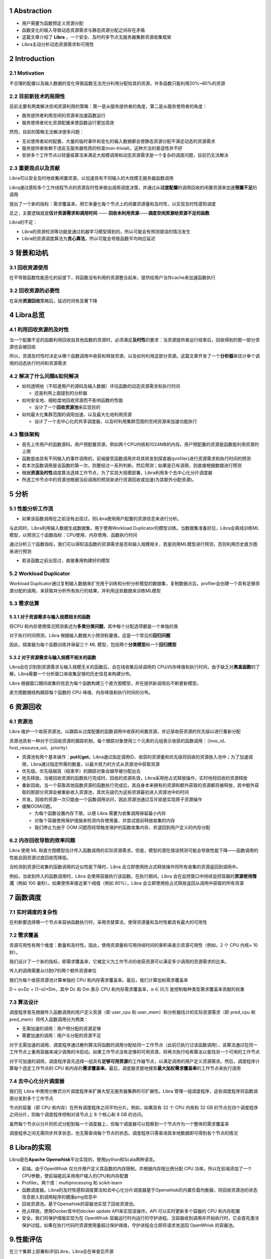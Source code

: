 .. _1-abstraction:

1 Abstraction
=============

-  用户需要为函数预定义资源分配

-  函数变化的输入导致动态资源需求与静态资源分配之间存在矛盾

-  这篇文章介绍了 **Libra**
   ，一个安全、及时的多节点无服务器集群资源收集框架

-  Libra主动分析动态资源需求和可用性

.. _2-introduction:

2 Introduction
==============

.. _21-motivation:

2.1 Motivation
--------------

不合理的配置以及输入数据的变化导致函数无法充分利用分配给其的资源，许多函数只能利用20%~60%的资源

.. _22-目前新技术的局限性:

2.2 目前新技术的局限性
----------------------

目前主要有两类解决空闲资源利用的策略：第一是从服务提供者的角度，第二是从服务使用者的角度：

-  服务提供者利用空闲的资源来加速函数运行

-  服务使用者优化资源配置来使函数运行更加高效

然而，目前的策略无法解决很多问题：

-  无论使用者如何配置，大量的临时事件和变化的输入数据都会使静态资源分配不满足动态的资源需求

-  服务提供者依赖于违反无服务器性质的检查(non-trivial)，这种方法的普适性并不好

-  安排多个工作节点以轻量级算法来满足大规模调用和动态资源需求是一个复杂的调度问题，目前仍无法解决

.. _23-重要观点以及贡献:

2.3 重要观点以及贡献
--------------------

Libra可以安全及时地收集闲置资源，以加速具有不同输入的大规模无服务器函数调用

Libra通过感知多个工作线程节点的资源及时性来做出调用调度决策，并通过从\ **过度配置**\ 的调用回收的闲置资源来加速\ **预置不足**\ 的调用

提出了一个新的指标：需求覆盖率，用它来量化每个节点上的闲置资源量和及时性，以实现及时性感知调度

总之，主要逻辑就是\ **估计资源需求和调用时间** ——
**回收未利用资源**——**调度空闲资源给资源不足的函数**

Libra的不足：

-  Libra的资源检测等功能是通过机器学习模型得到的，所以可能会有预测错误的情况发生

-  Libra的资源调度算法为\ **贪心算法**\ ，所以可能会导致函数平均响应延迟

.. _3-背景和动机:

3 背景和动机
============

.. _31-回收资源使用:

3.1 回收资源使用
----------------

在不导致函数性能恶化的前提下，将函数没有利用的资源整合起来，提供给用户当作cache来加速函数执行

.. _32-回收资源的必要性:

3.2 回收资源的必要性
--------------------

|image1|

在采用\ **资源回收**\ 策略后，延迟时间有显著下降

.. _4-libra总览:

4 Libra总览
===========

.. _41-利用回收资源的及时性:

4.1 利用回收资源的及时性
------------------------

当一个配置不足的函数利用回收自其他函数的资源时，必须满足\ **及时性**\ 的要求：当资源提供者运行结束后，回收得到的那一部分资源也会被回收

|image2|

所以，资源及时性时决定从哪个函数调用中收获和释放资源，以及如何利用这部分资源。这篇文章开发了一个\ **分析器**\ 来估计单个调用的动态执行时间和资源需求

.. _42-解决了什么问题如何解决:

4.2 解决了什么问题&如何解决
---------------------------

-  如何透明地（不知道用户的源码及输入数据）评估函数的动态资源需求和执行时间

   -  还是利用上面提到的分析器

-  如何安全地、细粒度地回收资源而不影响函数的性能

   -  设计了一个\ **回收资源池**\ 来实现目的

-  如何最大化集群范围的调用加速，以及最大化地利用资源

   -  设计了一个去中心化的共享调度器，以及时利用集群范围的空闲资源来加速功能执行

.. _43-整体架构:

4.3 整体架构
------------

|image3|

-  首先上传用户的函数源码，用户预配置资源，例如两个CPU内核和1024MB的内存。用户预配置的资源是函数能利用资源的上限

-  函数是由具有不同输入的事件调用的，前端接受函数调用并将其转发到探查器(profiler)进行资源需求和执行时间的预测

-  若本次函数调用是该函数的第一次，则要经过一系列判断，然后预测；如果是已有调用，则直接根据数据进行预测

-  根据\ **资源及时性**\ 调度算法选择工作节点，为了实现大规模部署，Libra利用多个去中心化分片调度器

-  所选工作节点中的资源池根据当前调用的预测来进行资源回收或加速(为其额外分配资源)。

.. _5-分析:

5 分析
======

.. _51-性能分析工作流:

5.1 性能分析工作流
------------------

-  如果该函数调用在之前没有出现过，则Libra使用用户配置的资源信息来进行分析。

与此同时，LIbra利用输入数据生成数据集，用于使用Workload
Duplicator的模型训练。当数据集准备好后，Libra会离线训练ML模型，以预测三个函数指标：CPU使用、内存使用、函数执行时间

通过分析三个函数指标，我们可以得知该函数的资源需求是否和输入规模相关，若是则用ML模型进行预测，否则利用历史直方图来进行预测

-  若该函数之前出现过，直接重用构建好的模型

.. _52-workload-duplicator:

5.2 Workload Duplicator
-----------------------

Workload
Duplicator通过复制输入数据来扩充用于训练和分析分析模型的数据集，复制数据点后，profiler会创建一个具有足够资源分配的调用，来获取并分析所有执行的结果，并利用这些数据来训练ML模型

.. _53-需求估算:

5.3 需求估算
------------

.. _531-对于资源需求与输入规模相关的函数:

5.3.1 对于资源需求与输入规模相关的函数
~~~~~~~~~~~~~~~~~~~~~~~~~~~~~~~~~~~~~~

将CPU
和内存使用情况预测表述为\ **多类分类问题**\ ，其中每个分配选项都是一个单独的类

对于执行时间预测，Libra
根据输入数据大小预测标量值，这是一个常见的\ **回归问题**

因此，探查器为每个函数训练并保留三个 ML
模型，包括两个\ **分类模型**\ 和一个\ **回归模型**

.. _532-对于资源需求与输入规模不相关的函数:

5.3.2 对于资源需求与输入规模不相关的函数
~~~~~~~~~~~~~~~~~~~~~~~~~~~~~~~~~~~~~~~~

Libra会在识别到资源需求与输入规模无关的函数后，会在线收集后续调用的
CPU/内存峰值和执行时间，由于缺乏对\ **黑盒函数**\ 的了解，Libra需要一个分析窗口来收集足够的历史信息来构建分布。

Libra
根据窗口期间收集的信息为每个函数构建三个直方图模型，并在提供新调用后不断更新模型。

直方图数据结构跟踪每个函数的 CPU 峰值、内存峰值和执行时间的分布。

.. _6-资源回收:

6 资源回收
==========

.. _61-资源池:

6.1 资源池
----------

Libra
维护一个收获资源池，以跟踪从过度配置的函数调用中收获的闲置资源，并记录收获资源的优先级以进行重新分配

|image4|

资源池具有一种对于已回收资源的跟踪机制，每个跟踪对象使用三个元素的元组表示收获的函数调用：（invo_id、hvst_resource_vol、priority）

-  资源池有两个基本操作：\ **put**\ 和\ **get**\ 。Libra通过指定调用ID、收获的资源量和优先级将回收的资源放入池中；为了加速调用，Libra通过指定所需的数量，以最大努力的方式从资源池中获取资源

-  优先级。优先级越高（结束早）的跟踪对象会越早被分配出去

-  抢先释放。当被回收资源的函数执行完成时，回收的资源失效，Libra采用抢占式释放操作，实时地将回收的资源释放

-  重新回收。当一个获取其他函数资源的函数执行完成后，其自身本来拥有的资源和额外获取的资源都将被释放，其中额外获取的那部分资源会被重新收入资源池，其优先级仍为这些资源最初进入资源池中的时间

-  并发。回收的资源一次只能由一个函数调用访问，因此资源池通过互斥锁是实现原子资源操作

-  缓解OOM问题。

   -  为每个函数设置内存下限，以便 Libra 需要为收集调用保留最小内存

   -  对每个容器使用保护措施来检测内存使用量，并尝试提前释放收集的内存

   -  我们停止为由于 OOM
      问题而经常触发保护的函数收集内存，并退回到用户定义的内存分配

.. _62-内存回收导致的效率问题:

6.2 内存回收导致的效率问题
--------------------------

Libra 使用 ML
和直方图模型估计传入函数调用的实际资源需求。但是，模型的潜在错误预测可能会导致性能下降——函数调用的性能会因资源过度回收而降低。

当检测到资源已收集的函数调用的近似性能下降时，Libra
会立即使用抢占式释放操作将所有收集的资源返回到调用中。

例如，当收到传入的函数调用时，Libra
会使用容器执行该函数。在执行期间，Libra
会在监控窗口中持续监控容器的\ **资源使用情况**\ （例如 100
毫秒）。如果使用率接近某个阈值（例如 80%），Libra
会立即使用抢占式释放返回从调用中获取的所有资源

.. _7-函数调度:

7 函数调度
==========

.. _71-实时调度的复杂性:

7.1 实时调度的复杂性
--------------------

在判断要选择哪一个节点来容纳函数执行时，采用贪婪算法，使得资源量和及时性都具有最大的可用性

.. _72-需求覆盖:

7.2 需求覆盖
------------

资源可用性有两个维度：数量和及时性。因此，使用资源量和可用持续时间的乘积来表示资源可用性（例如，2
个 CPU 内核× 10 秒）。

我们设计了一个新的指标，即需求覆盖率，它被定义为工作节点的收获资源可以满足多少调用的资源需求的比率。

|image5|

传入的调用需要从t3到t7的两个额外资源单位

我们为每个收获资源池计算单独的 CPU
和内存需求覆盖率。最后，我们计算加权需求覆盖率

D = α×Dc + (1−α)×Dm，其中 Dc 和 Dm 表示 CPU 和内存需求覆盖率，α ∈ [0,1]
是控制每种类型需求覆盖率贡献的权重

.. _73-算法设计:

7.3 算法设计
------------

调度程序首先根据传入函数调用的用户定义资源（即 user_cpu 和
user_mem）和分析器估计的实际资源需求（即 pred_cpu 和
pred_mem）将传入函数调用分为两类：

-  无需加速的调用：用户预分配的资源足够

-  需要加速的调用：用户与分配的资源不足

对于无需加速的调用，调度程序通过散列算法将函数的调用分配给同一工作节点（此前已执行过该函数调用），该算法通过在同一工作节点上重用容器来减少调用的冷启动。如果工作节点没有足够的可用资源，将再次执行哈希算法以查找另一个可用的工作节点

对于可加速的调用，调度程序首先选择一组具有\ **足够可用资源**\ 的工作器节点，以满足调用的用户定义资源需求。然后，调度程序计算每个选定工作节点的
CPU
和内存的\ **需求覆盖率**\ 。最后，调度器贪婪地搜索\ **最大加权需求覆盖率**\ 的工作节点来执行调用

.. _74-去中心化分片调度器:

7.4 去中心化分片调度器
----------------------

我们在 Libra
中使用分散式分片调度程序来扩展大型无服务器集群的可扩展性。Libra
管理一组调度程序，这些调度程序将函数调用分发到多个工作节点

节点的容量（即 CPU 和内存）在所有调度程序之间平均分片。例如，如果具有 32
个 CPU 内核和 32 GB
的节点在四个调度程序之间分片，则每个调度程序控制对该节点上 8 个核心和 8
GB 的访问。

虽然每个节点以分片的形式分配到每一个调度器上，但每个调度器可以观察到一个节点作为一个整体的需求覆盖率

调度程序之间无需同步共享状态，也无需查询每个节点的状态。调度程序只需查询其本地数据即可得到各个节点的情况

.. _8-libra的实现:

8 Libra的实现
=============

Libra是在\ **Apache Openwhisk**\ 平台实现的，使用python和Scala两种语言。

-  前端。由于OpenWhisk
   仅允许用户定义其函数的内存限制，并根据内存按比例分配 CPU
   功率。所以在前端添加了一个CPU参数，使前端能后采用用户输入的CPU和内存配置

-  Profiler。两个库：multiprocessing 和 scikit-learn

-  函数调度器。Libra的及时性感知调度算法和去中心化分片调度器基于Openwhisk的内置负载均衡器，将回收资源池的状态信息嵌入到调用程序的健康ping信息中

-  回收资源池。基于Openwhisk的容器池实现了回收资源池。

-  抢占释放。使用Docker库中的docker update API来实现该操作。API
   可以实时更新多个容器的 CPU 和内存配置

-  安全。我们将保护措施实现为在 OpenWhisk
   容器运行时内运行的守护进程。当容器收到调用并开始执行时，它会首先激活保护过程。如果在执行代码时资源使用量超过保护阈值，守护进程会立即将请求发送回
   OpenWhisk 的容器池。

.. _9性能评估:

9.性能评估
==========

在三个集群上部署和评估Libra，Libra会在审查后开源

.. _91-评估指标:

9.1 评估指标
------------

.. _911-函数响应延迟:

9.1.1 函数响应延迟
~~~~~~~~~~~~~~~~~~

函数响应延迟是从调用函数到收到执行结果的端到端响应时间，我们定义

.. math:: speedup:=\frac{t^{user}-t^{libra}}{t^{user}}

作为评估Libra性能提高的指标

.. _912-系统资源利用率:

9.1.2 系统资源利用率
~~~~~~~~~~~~~~~~~~~~

该指标衡量无服务器计算平台利用硬件资源的效率，定义

.. math:: sys\_util:= \frac{utilized\_resources}{available\_resources}

其中utilized\_resources代表函数调用使用的资源，available\_resources代表用户的总可用资源

.. _92-实验设置:

9.2 实验设置
------------

.. _921-实验环境:

9.2.1 实验环境
~~~~~~~~~~~~~~

在三个Openwhisk平台的集群上评估Libra：

-  **Single-node**
   cluster：有3个结点，其中一个派生函数结点、一个控制结点、一个控制结点。其中工作结点配置为：72
   Intel Xeon E5- 2670 CPU cores and 72 GB of memory

-  **Multi-node**
   cluster：有6个结点，工作结点增加到4个，每个工作结点配置为：32 Intel
   Xeon E5-2420 CPU cores and 32 GB memory

-  **Jetstream**
   cluster：50个结点，是一个云计算环境。每个工作结点配置：32 Intel Xeon
   E5-2420 CPU cores and 32 GB memory

.. _922-工作负载:

9.2.2 工作负载
~~~~~~~~~~~~~~

对11个函数调用跟踪集进行了采样：

-  One single trace set for single-node cluster evaluation. The single
   set consists of 165 function invocations

-  Ten multi trace sets for multi-node cluster evaluation. The ten multi
   sets consist of in total 1,050 function invocations with invocation
   frequency increasing from 10 to 300 request per minute (RPM).

我们采用现实世界的无服务器基准测试套件 SeBS [14] 来进行实际评估。

|image6|

.. _923-libra内的模型:

9.2.3 Libra内的模型
~~~~~~~~~~~~~~~~~~~

.. _93-libra资源回收的效率:

9.3 Libra资源回收的效率
-----------------------

我们将 Libra
与两个现有的无服务器平台资源管理器以及单节点集群上的三个变体进行了比较：

-  default：OpenWhisk（也在现有的无服务器平台中）中的默认资源管理，用于将用户定义的资源分配给函数。在各个函数执行期间，资源分配保持固定，并且同一函数的所有调用都会接收固定数量的资源

-  Freyr：一个最先进的无服务器资源管理平台，它使用 DRL
   来收集闲置资源并加速功能执行
   [49]。我们基于其开源代码存储库实现了Freyr，并按照其论文中描述的算法在评估中使用相同的工作负载训练模型。

-  Libra-NS：没有\ **保障机制**\ 的Libra的变体。我们会在 Libra
   执行函数调用时关闭保护守护程序

-  Libra-NP：没有\ **分析器**\ 的 Libra
   的变体。此变体没有探查器来预测三个指标（即 CPU
   使用率峰值、内存使用峰值和执行时间）。相反，它使用移动窗口来确定三个指标。每个函数都有一个用于监视调用历史记录的移动窗口。移动窗口跟踪
   n 个最新调用，并将最大 CPU
   使用率峰值、内存使用峰值和执行时间作为下一次传入调用的决定。我们将窗口大小设置为实验中\ **每个函数
   5 个**

-  Libra-NSP（无保护和剖析器），Libra的变体，没有\ **保障机制和分析器**\ 。

.. _931-与前两个现有的无服务器平台资源管理器比较:

9.3.1 与前两个现有的无服务器平台资源管理器比较
~~~~~~~~~~~~~~~~~~~~~~~~~~~~~~~~~~~~~~~~~~~~~~

|image7|

-  响应延迟。Libra
   优于其他两个平台，因为通过资源及时性意识仔细收集和加速函数调用。与OpenWhisk默认和Freyr相比，Libra将相同工作负载的第99个百分位数分别减少了50%和39%

-  加速和性能下降。Libra
   的性能优于其他两者，因为它提供了更快的函数调用执行，而不会显著降低性能。ibra
   在响应延迟方面最差时会降低调用性能 2%，而 Freyr 在最坏的情况下会降低
   180% 的性能下降。

|image8|

-  系统利用率和工作负载完成时间。与OpenWhisk默认和Freyr相比，Libra的平均CPU/内存利用率分别为3.82×2.09×和2.93×/2.48×。相应地，Libra完成工作量的速度提高了51%和43%

-  回收资源和加速情况。Libra性能最好。

.. _932-与两个libra变体比较以分析profiler和safeguard的重要性:

9.3.2 与两个Libra变体比较以分析profiler和safeguard的重要性
~~~~~~~~~~~~~~~~~~~~~~~~~~~~~~~~~~~~~~~~~~~~~~~~~~~~~~~~~~

略

.. _94-libra-调度的有效性:

9.4 Libra 调度的有效性
----------------------

然后，我们在多节点集群上部署 Libra，以评估其调度算法的有效性。我们将
Libra 的调度算法与四个基本调度算法进行比较：

-  default：OpenWhisk
   控制器为每个函数计算一个唯一的哈希键，并始终将同一函数下的调用安排到同一节点

-  RR：通过以循环方式向不同的调用者发送连续请求来分配负载

-  JSQ（加入最短队列）：通过将传入调用发送到具有最少挂起作业的节点来有效减少排队时间和资源争用

-  MWS（最小工作集）

|image9|

|image10|

|image11|

评价指标：

-  P99 response latency

-  System utilization

-  Workload completion time

-  Idle time of harvested resources

.. _95-可扩展性:

9.5 可扩展性
------------

主要分析\ **强扩展性**\ 和\ **弱扩展性**

-  强扩展性：固定函数调用总数，增加工作结点

-  弱扩展性：分配个每个结点的平均调用数固定，增加工作结点

将 Libra 调度程序的数量从 1 个逐渐增加到 4
个，以检查增加并发调度程序的有效性。

|image12|

-  强扩展：启动 1000 个并发调用，其中每个函数同时调用 100 次

-  弱扩展：将分配给每个工作线程的平均调用次数设置为 20，并评估 Libra
   的弱扩展，这意味着 10 个节点有 200 个并发调用，50 个节点有 1000
   个并发调用。

-  调度开销：将调用的调度开销定义为调度程序拾取它直到将其发送到节点的时间。图
   12（c） 显示了工作负载强度从 200 增加到 1000 时的平均开销。Libra
   始终将开销保持在 1 毫秒以下

.. _96-profiler的模型分析:

9.6 Profiler的模型分析
----------------------

-  指标。采用两个指标，准确性(accuracy)和\ :math:`R^2`\ 来分别评估多分类和回归模型的性能

-  模型。为每个任务检查了四种流行的 ML
   模型。对于CPU/内存使用情况和执行时间预测，评估了逻辑/线性回归（LR），支持向量机（SVM），神经网络（NN）和随机森林（RF）。数据集以
   7：3 的比例拆分，用于训练和测试

-  预测性能。RF在平均精度和\ :math:`R^2`\ 分数方面的所有任务都优于其他三种模型。

-  区分输入规模相关/不相关的函数。可以通过指定准确度阈值和\ :math:`R^2`\ 分数来在这两种类型之间划定界限

-  预测开销。Libra的预测引入了不到2毫秒的平均预测开销。与大多数无服务器函数的执行时间相比，开销可以忽略不计，因为
   Azure 函数上 75% 的函数执行至少 1 秒

-  训练时间。初始化模型的离线训练耗时不到 120
   毫秒，而现有模型的在线训练耗时不到 1 毫秒。

.. _97-输入规模敏感度:

9.7 输入规模敏感度
------------------

Libra性能更优

.. |image1| image:: images/figure1.png
.. |image2| image:: images/figure2.png
.. |image3| image:: images/figure3.png
.. |image4| image:: images/figure4.png
.. |image5| image:: images/figure5.png
.. |image6| image:: images/figure6.png
.. |image7| image:: images/figure7.png
.. |image8| image:: images/figure8.png
.. |image9| image:: images/figure9.png
.. |image10| image:: images/figure10.png
.. |image11| image:: images/figure11.png
.. |image12| image:: images/figure12.png
